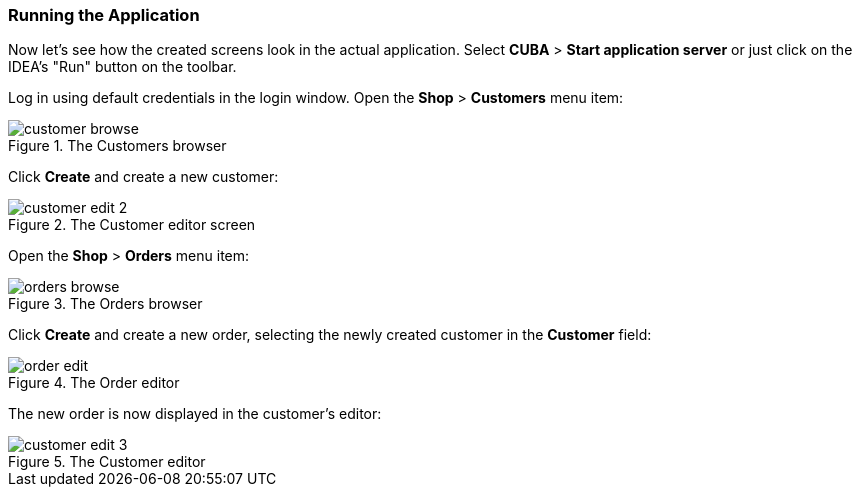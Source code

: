 :sourcesdir: ../../../source

[[qs_run]]
=== Running the Application

Now let's see how the created screens look in the actual application. Select *CUBA* > *Start application server* or just click on the IDEA's "Run" button on the toolbar.

Log in using default credentials in the login window. Open the *Shop* > *Customers* menu item:

[[figure_customerBrowse]]
.The Customers browser
image::quick_start/customer_browse.png[align="center"]

Click *Create* and create a new customer:

[[figure_customerEdit]]
.The Customer editor screen
image::quick_start/customer_edit_2.png[align="center"]

Open the *Shop* > *Orders* menu item:

[[figure_orderBrowse]]
.The Orders browser
image::quick_start/orders_browse.png[align="center"]

Click *Create* and create a new order, selecting the newly created customer in the *Customer* field:

[[figure_orderEdit]]
.The Order editor
image::quick_start/order_edit.png[align="center"]

The new order is now displayed in the customer's editor:

[[figure_customerEdit1]]
.The Customer editor
image::quick_start/customer_edit_3.png[align="center"]

:proj_business_logic: https://github.com/cuba-platform/sample-business-logic
:proj_model: https://github.com/cuba-platform/sample-model


